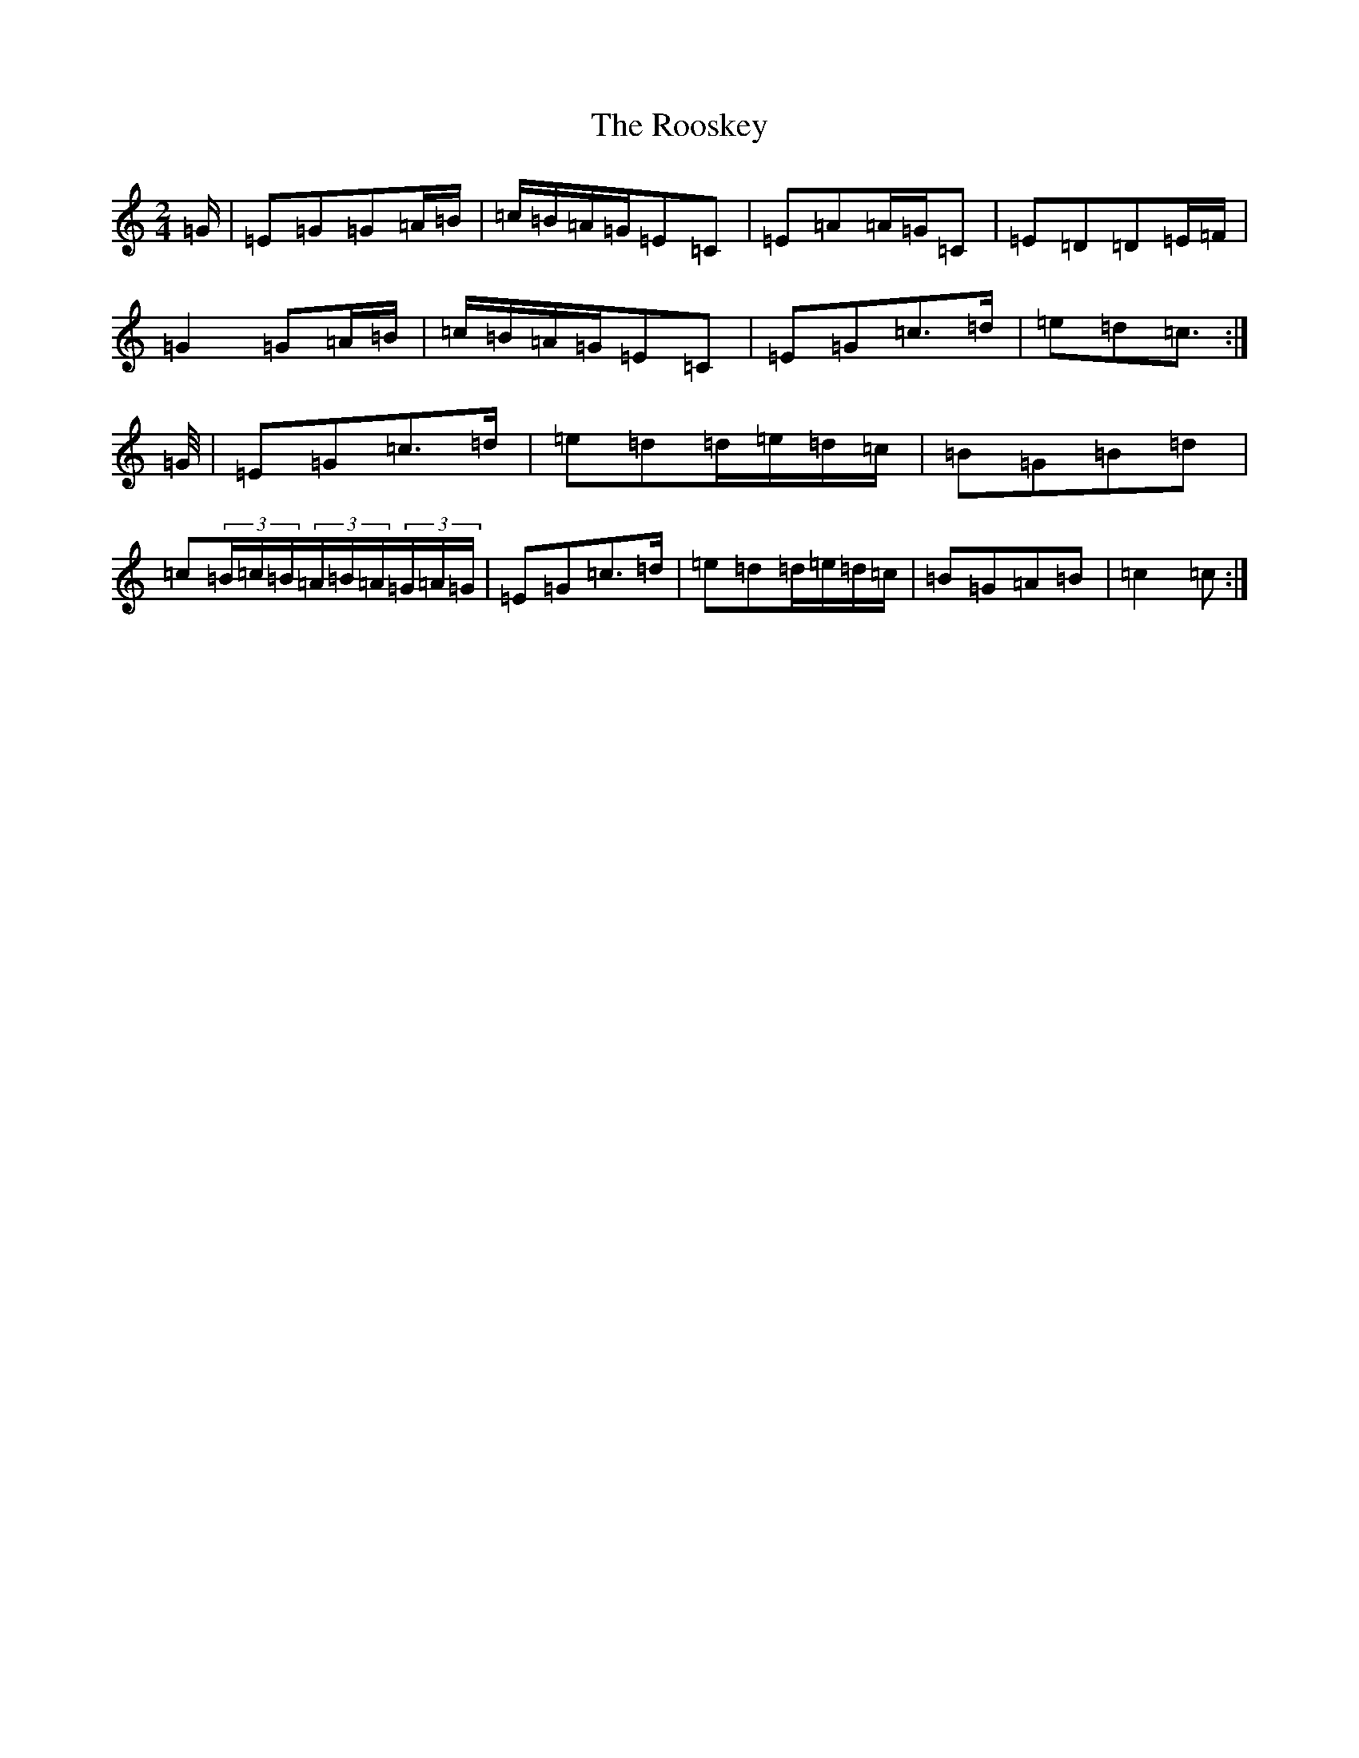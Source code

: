 X: 18487
T: Rooskey, The
S: https://thesession.org/tunes/5301#setting23175
R: polka
M:2/4
L:1/8
K: C Major
=G/2|=E=G=G=A/2=B/2|=c/2=B/2=A/2=G/2=E=C|=E=A=A/2=G/2=C|=E=D=D=E/2=F/2|=G2=G=A/2=B/2|=c/2=B/2=A/2=G/2=E=C|=E=G=c>=d|=e=d=c>:|=G/2|=E=G=c>=d|=e=d=d/2=e/2=d/2=c/2|=B=G=B=d|=c(3=B/2=c/2=B/2(3=A/2=B/2=A/2(3=G/2=A/2=G/2|=E=G=c>=d|=e=d=d/2=e/2=d/2=c/2|=B=G=A=B|=c2=c>:|